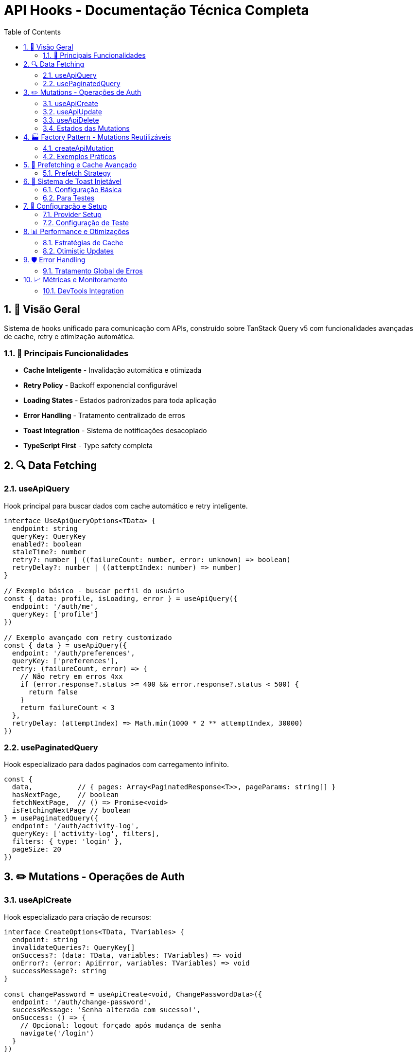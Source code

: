= API Hooks - Documentação Técnica Completa
:toc: left
:icons: font
:source-highlighter: highlightjs
:numbered:

== 🎯 Visão Geral

Sistema de hooks unificado para comunicação com APIs, construído sobre TanStack Query v5 com funcionalidades avançadas de cache, retry e otimização automática.

=== 🚀 Principais Funcionalidades

* **Cache Inteligente** - Invalidação automática e otimizada
* **Retry Policy** - Backoff exponencial configurável
* **Loading States** - Estados padronizados para toda aplicação
* **Error Handling** - Tratamento centralizado de erros
* **Toast Integration** - Sistema de notificações desacoplado
* **TypeScript First** - Type safety completa

== 🔍 Data Fetching

=== useApiQuery

Hook principal para buscar dados com cache automático e retry inteligente.

[source,typescript]
----
interface UseApiQueryOptions<TData> {
  endpoint: string
  queryKey: QueryKey
  enabled?: boolean
  staleTime?: number
  retry?: number | ((failureCount: number, error: unknown) => boolean)
  retryDelay?: number | ((attemptIndex: number) => number)
}

// Exemplo básico - buscar perfil do usuário
const { data: profile, isLoading, error } = useApiQuery({
  endpoint: '/auth/me',
  queryKey: ['profile']
})

// Exemplo avançado com retry customizado
const { data } = useApiQuery({
  endpoint: '/auth/preferences',
  queryKey: ['preferences'],
  retry: (failureCount, error) => {
    // Não retry em erros 4xx
    if (error.response?.status >= 400 && error.response?.status < 500) {
      return false
    }
    return failureCount < 3
  },
  retryDelay: (attemptIndex) => Math.min(1000 * 2 ** attemptIndex, 30000)
})
----

=== usePaginatedQuery

Hook especializado para dados paginados com carregamento infinito.

[source,typescript]
----
const {
  data,           // { pages: Array<PaginatedResponse<T>>, pageParams: string[] }
  hasNextPage,    // boolean
  fetchNextPage,  // () => Promise<void>
  isFetchingNextPage // boolean
} = usePaginatedQuery({
  endpoint: '/auth/activity-log',
  queryKey: ['activity-log', filters],
  filters: { type: 'login' },
  pageSize: 20
})
----

== ✏️ Mutations - Operações de Auth

=== useApiCreate

Hook especializado para criação de recursos:

[source,typescript]
----
interface CreateOptions<TData, TVariables> {
  endpoint: string
  invalidateQueries?: QueryKey[]
  onSuccess?: (data: TData, variables: TVariables) => void
  onError?: (error: ApiError, variables: TVariables) => void
  successMessage?: string
}

const changePassword = useApiCreate<void, ChangePasswordData>({
  endpoint: '/auth/change-password',
  successMessage: 'Senha alterada com sucesso!',
  onSuccess: () => {
    // Opcional: logout forçado após mudança de senha
    navigate('/login')
  }
})

// Uso
changePassword.mutate({ currentPassword: 'old', newPassword: 'new' })
// ou com async/await
await changePassword.mutateAsync(passwordData)
----

=== useApiUpdate

Hook para atualização de recursos existentes:

[source,typescript]
----
const updateProfile = useApiUpdate<User, UpdateProfileData>({
  endpoint: '/auth/profile',
  invalidateQueries: [['profile']],
  successMessage: 'Perfil atualizado!',
  onSuccess: (updatedUser) => {
    // Atualizar cache específico
    queryClient.setQueryData(['profile'], updatedUser)
  }
})
----

=== useApiDelete

Hook para remoção de recursos:

[source,typescript]
----
const deleteAccount = useApiDelete({
  endpoint: '/auth/account',
  successMessage: 'Conta removida!',
  onSuccess: () => {
    // Limpar cache e redirecionar
    queryClient.clear()
    navigate('/register')
  }
})
----

=== Estados das Mutations

Todos os hooks de mutation retornam estados consistentes:

[source,typescript]
----
const mutation = useApiCreate(...)

// Estados disponíveis
mutation.isPending    // boolean - operação em andamento
mutation.isSuccess    // boolean - sucesso
mutation.isError      // boolean - erro
mutation.error        // ApiError | null
mutation.data         // TData | undefined
mutation.reset()      // () => void - limpar estado
----

== 🏭 Factory Pattern - Mutations Reutilizáveis

=== createApiMutation

Factory para criar mutations padronizadas:

[source,typescript]
----
const createAuthMutation = <TData, TVariables>(
  method: 'POST' | 'PUT' | 'PATCH' | 'DELETE',
  endpoint: string,
  options: MutationOptions<TData, TVariables> = {}
): UseMutationResult<TData, ApiError, TVariables> => {
  return createApiMutation(method, endpoint, {
    successMessage: 'Operação realizada com sucesso!',
    ...options
  })
}
----

=== Exemplos Práticos

==== Factory para Auth

[source,typescript]
----
// 🏭 Definir factory de mutations para auth
const AuthMutations = {
  updateProfile: createApiMutation<User, UpdateProfileData>('PATCH', '/auth/profile', {
    successMessage: 'Perfil atualizado!',
    invalidateQueries: [['profile']]
  }),
  
  changePassword: createApiMutation<void, ChangePasswordData>('POST', '/auth/change-password', {
    successMessage: 'Senha alterada com sucesso!'
  }),
  
  resetPassword: createApiMutation<void, { email: string }>('POST', '/auth/reset-password', {
    successMessage: 'Email de recuperação enviado!'
  }),
  
  deleteAccount: createApiMutation<void, void>('DELETE', '/auth/account', {
    successMessage: 'Conta removida!',
    onSuccess: () => {
      queryClient.clear()
    }
  })
}

// 📝 Uso nos componentes
const ProfileSettings = () => {
  const updateProfile = AuthMutations.updateProfile
  const changePassword = AuthMutations.changePassword
  
  return (
    <div>
      <button onClick={() => updateProfile.mutate(profileData)}>
        Atualizar Perfil
      </button>
      <button onClick={() => changePassword.mutate(passwordData)}>
        Alterar Senha
      </button>
    </div>
  )
}
----

== 🔄 Prefetching e Cache Avançado

=== Prefetch Strategy

[source,typescript]
----
const useProfilePrefetch = () => {
  const queryClient = useQueryClient()
  
  const prefetchProfile = useCallback(() => {
    queryClient.prefetchQuery({
      queryKey: ['profile'],
      queryFn: () => apiClient.get('/auth/me'),
      staleTime: 5 * 60 * 1000, // 5 minutos
    })
  }, [queryClient])

  return { prefetchProfile }
}

function AuthButton() {
  const { prefetchProfile } = useProfilePrefetch()
  
  return (
    <button 
      onMouseEnter={prefetchProfile} // Prefetch on hover
      onClick={() => navigate('/profile')}
    >
      Meu Perfil
    </button>
  )
}
----

== 🎨 Sistema de Toast Injetável

Sistema de notificações desacoplado e testável.

=== Configuração Básica

[source,typescript]
----
// 1. Configure o provider no root
function App() {
  return (
    <ToastProvider>
      <YourApp />
    </ToastProvider>
  )
}

// 2. Use em qualquer componente
function AuthForm() {
  const toast = useToastService()
  
  const handleError = () => {
    toast.error('Credenciais inválidas!', {
      action: {
        label: 'Tentar novamente',
        onClick: () => retryLogin()
      }
    })
  }
}
----

=== Para Testes

[source,typescript]
----
import { render } from '@testing-library/react'
import { createMockToastService } from '@/hooks/api/testing'

test('exibe toast de sucesso no login', () => {
  const mockToast = createMockToastService()
  
  render(
    <ToastProvider value={mockToast}>
      <LoginForm />
    </ToastProvider>
  )
  
  // Simular login
  fireEvent.click(screen.getByText('Entrar'))
  
  // Verificar toast
  expect(mockToast.success).toHaveBeenCalledWith('Login realizado!')
})
----

== 🔧 Configuração e Setup

=== Provider Setup

[source,typescript]
----
import { QueryClient, QueryClientProvider } from '@tanstack/react-query'
import { ApiProvider, ToastProvider } from '@/hooks/api'

const queryClient = new QueryClient({
  defaultOptions: {
    queries: {
      staleTime: 5 * 60 * 1000, // 5 minutos
      retry: (failureCount, error) => {
        if (error.response?.status >= 400 && error.response?.status < 500) {
          return false
        }
        return failureCount < 3
      }
    }
  }
})

function App() {
  return (
    <QueryClientProvider client={queryClient}>
      <ToastProvider>
        <ApiProvider baseURL="https://api.exemplo.com">
          <YourApp />
        </ApiProvider>
      </ToastProvider>
    </QueryClientProvider>
  )
}
----

=== Configuração de Teste

[source,typescript]
----
import { setupServer } from 'msw/node'
import { http, HttpResponse } from 'msw'

export const server = setupServer(
  http.get('/auth/me', () => {
    return HttpResponse.json({
      id: '1',
      name: 'João Silva',
      email: 'joao@exemplo.com'
    })
  }),
  
  http.post('/auth/change-password', () => {
    return HttpResponse.json(null, { status: 204 })
  })
)
----

== 📊 Performance e Otimizações

=== Estratégias de Cache

[source,typescript]
----
// Cache persistente para dados estáticos
const { data } = useApiQuery({
  endpoint: '/auth/permissions',
  queryKey: ['permissions'],
  staleTime: Infinity, // Nunca expira
  cacheTime: 24 * 60 * 60 * 1000 // 24 horas
})

// Cache curto para dados dinâmicos
const { data } = useApiQuery({
  endpoint: '/auth/notifications',
  queryKey: ['notifications'],
  staleTime: 30 * 1000, // 30 segundos
  refetchInterval: 60 * 1000 // Refetch a cada minuto
})
----

=== Otimistic Updates

[source,typescript]
----
const updateProfile = useApiUpdate({
  endpoint: '/auth/profile',
  onMutate: async (newData) => {
    // Cancelar queries em andamento
    await queryClient.cancelQueries({ queryKey: ['profile'] })
    
    // Snapshot do valor anterior
    const previousProfile = queryClient.getQueryData(['profile'])
    
    // Aplicar update otimista
    queryClient.setQueryData(['profile'], (old) => ({
      ...old,
      ...newData
    }))
    
    return { previousProfile }
  },
  onError: (err, newData, context) => {
    // Reverter em caso de erro
    queryClient.setQueryData(['profile'], context.previousProfile)
  },
  onSettled: () => {
    // Sempre refetch ao final
    queryClient.invalidateQueries({ queryKey: ['profile'] })
  }
})
----

== 🛡️ Error Handling

=== Tratamento Global de Erros

[source,typescript]
----
const queryClient = new QueryClient({
  defaultOptions: {
    queries: {
      onError: (error: ApiError) => {
        if (error.status === 401) {
          // Redirecionar para login
          authStore.getState().logout()
          navigate('/login')
        } else if (error.status >= 500) {
          // Erro do servidor
          toast.error('Erro interno do servidor. Tente novamente.')
        }
      }
    },
    mutations: {
      onError: (error: ApiError) => {
        // Log automático de erros de mutation
        console.error('Mutation Error:', error)
        
        if (!error.message?.includes('toast já exibido')) {
          toast.error(error.message || 'Erro inesperado')
        }
      }
    }
  }
})
----

== 📈 Métricas e Monitoramento

=== DevTools Integration

[source,typescript]
----
import { ReactQueryDevtools } from '@tanstack/react-query-devtools'

function App() {
  return (
    <>
      <YourApp />
      {process.env.NODE_ENV === 'development' && (
        <ReactQueryDevtools initialIsOpen={false} />
      )}
    </>
  )
}
----

---

**🔧 Esta documentação cobre o sistema de hooks focado em autenticação e gerenciamento de perfil.** 